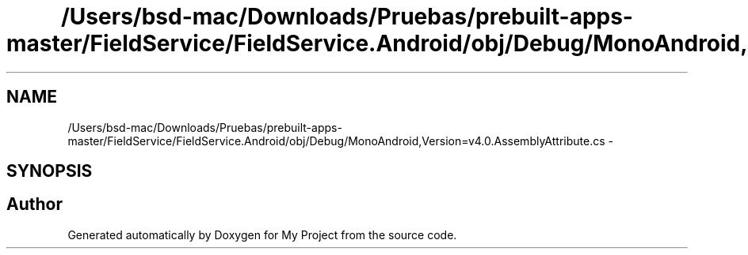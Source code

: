 .TH "/Users/bsd-mac/Downloads/Pruebas/prebuilt-apps-master/FieldService/FieldService.Android/obj/Debug/MonoAndroid,Version=v4.0.AssemblyAttribute.cs" 3 "Tue Jul 1 2014" "My Project" \" -*- nroff -*-
.ad l
.nh
.SH NAME
/Users/bsd-mac/Downloads/Pruebas/prebuilt-apps-master/FieldService/FieldService.Android/obj/Debug/MonoAndroid,Version=v4.0.AssemblyAttribute.cs \- 
.SH SYNOPSIS
.br
.PP
.SH "Author"
.PP 
Generated automatically by Doxygen for My Project from the source code\&.
